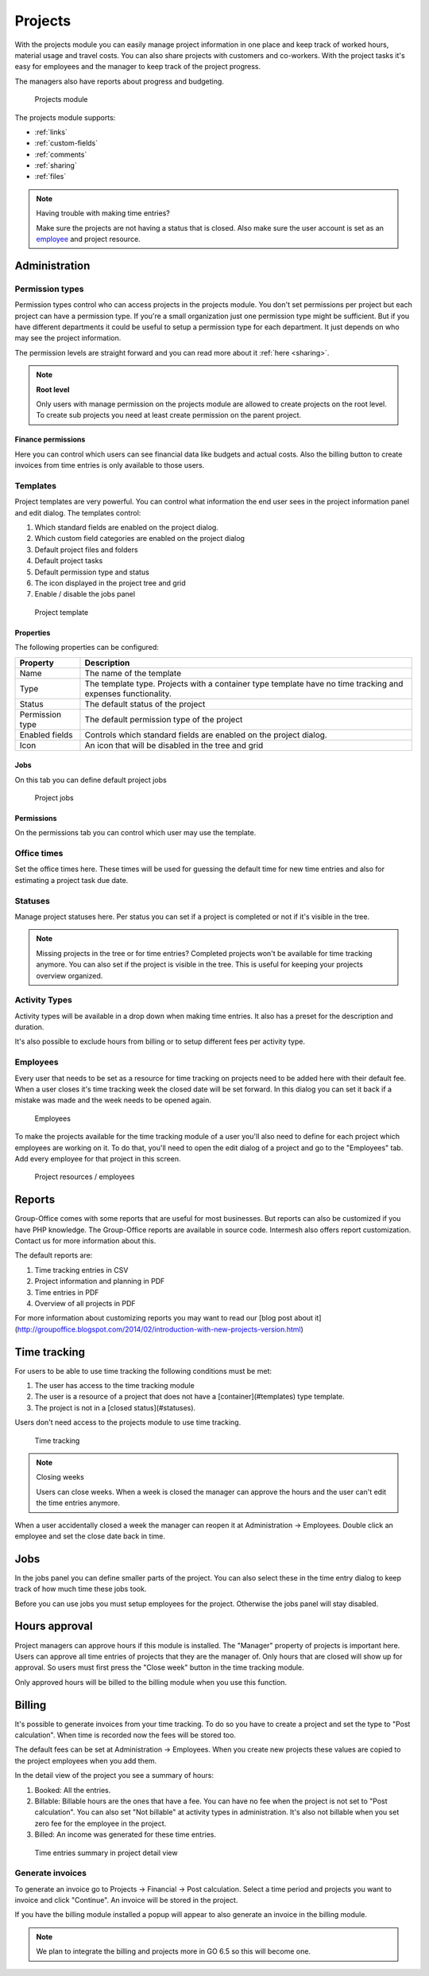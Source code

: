 Projects
========

With the projects module you can easily manage project information in one place and keep track of worked hours, material usage and travel costs. You can also share projects with customers and co-workers. With the project tasks it's easy for employees and the manager to keep track of the project progress.

The managers also have reports about progress and budgeting.

.. figure:: /_static/using/projects/projects-module.png
   :width: 100%

   Projects module

The projects module supports:

- :ref:`links`
- :ref:`custom-fields`
- :ref:`comments`
- :ref:`sharing`
- :ref:`files`


.. note:: Having trouble with making time entries? 

   Make sure the projects are not having a status that is closed. Also make sure 
   the user account is set as an `employee <employees_>`_ and project resource.

Administration
--------------

Permission types
````````````````
Permission types control who can access projects in the projects module. You don't set permissions per project but each project can have a permission type. If you're a small organization just one permission type might be sufficient. But if you have different departments it could be useful to setup a permission type for each department. It just depends on who may see the project information.

The permission levels are straight forward and you can read more about it :ref:`here <sharing>`.

.. note:: **Root level**

   Only users with manage permission on the projects module are allowed to create projects on the root level. To create sub projects you need at least create permission on the parent project.

Finance permissions
+++++++++++++++++++

Here you can control which users can see financial data like budgets and actual costs. Also the billing button to create invoices from time entries is only available to those users.

Templates
`````````

Project templates are very powerful. You can control what information the end user sees in the project information panel and edit dialog. The templates control:

1. Which standard fields are enabled on the project dialog.
2. Which custom field categories are enabled on the project dialog
3. Default project files and folders
4. Default project tasks
5. Default permission type and status
6. The icon displayed in the project tree and grid
7. Enable / disable the jobs panel

.. figure:: /_static/using/projects/template.png
   :width: 50%

   Project template

Properties
++++++++++

The following properties can be configured:

+-----------------+------------------------------------------------------------+
| Property        | Description                                                |
+=================+============================================================+
| Name            | The name of the template                                   |
+-----------------+------------------------------------------------------------+
| Type            | The template type. Projects with a container type template |
|                 | have no time tracking and expenses functionality.          |
+-----------------+------------------------------------------------------------+
| Status          | The default status of the project                          |
+-----------------+------------------------------------------------------------+
| Permission type | The default permission type of the project                 |
+-----------------+------------------------------------------------------------+
| Enabled fields  | Controls which standard fields are enabled on the project  | 
|                 | dialog.                                                    |
+-----------------+------------------------------------------------------------+
| Icon            | An icon that will be disabled in the tree and grid         |
+-----------------+------------------------------------------------------------+

Jobs
++++

On this tab you can define default project jobs

.. figure:: /_static/using/projects/jobs.png
   :width: 50%

   Project jobs

Permissions
+++++++++++

On the permissions tab you can control which user may use the template.


Office times
````````````

Set the office times here. These times will be used for guessing the default time for new time entries and also for estimating a project task due date.

Statuses
````````
Manage project statuses here. Per status you can set if a project is completed or not if it's visible in the tree. 

.. note:: Missing projects in the tree or for time entries? Completed projects 
   won't be available for time tracking anymore. You can also set if the project 
   is visible in the tree. This is useful for keeping your projects overview 
   organized.

Activity Types
``````````````

Activity types will be available in a drop down when making time entries. It 
also has a preset for the description and duration.

It's also possible to exclude hours from billing or to setup different fees per activity type.

Employees
`````````

Every user that needs to be set as a resource for time tracking on projects need 
to be added here with their default fee. When a user closes it's time tracking 
week the closed date will be set forward. In this dialog you can set it back if
a mistake was made and the week needs to be opened again.

.. figure:: /_static/using/projects/employees.png
   :width: 50%

   Employees

To make the projects available for the time tracking module of a user you'll also need to define for each project which employees are working on it.
To do that, you'll need to open the edit dialog of a project and go to the "Employees" tab.
Add every employee for that project in this screen.

.. figure:: /_static/using/projects/project-resources.png
   :width: 50%

   Project resources / employees

Reports
-------

Group-Office comes with some reports that are useful for most businesses. But reports can also be customized if you have PHP knowledge. The Group-Office reports are available in source code. Intermesh also offers report customization. Contact us for more information about this.

The default reports are:

1. Time tracking entries in CSV
2. Project information and planning in PDF
3. Time entries in PDF
4. Overview of all projects in PDF

For more information about customizing reports you may want to read our [blog post about it](http://groupoffice.blogspot.com/2014/02/introduction-with-new-projects-version.html)


Time tracking
-------------

For users to be able to use time tracking the following conditions must be met:

1. The user has access to the time tracking module
2. The user is a resource of a project that does not have a [container](#templates) type template.
3. The project is not in a [closed status](#statuses).

Users don't need access to the projects module to use time tracking.

.. figure:: /_static/using/projects/time-tracking.png
   :width: 100%

   Time tracking

.. note:: Closing weeks

   Users can close weeks. When a week is closed the manager can approve the hours and the user can't edit the time entries anymore.

When a user accidentally closed a week the manager can reopen it at Administration -> Employees. Double click an employee and set the close date back in time.

Jobs
----

In the jobs panel you can define smaller parts of the project. You can also select these in the time entry dialog to keep track of how much time these jobs took.

Before you can use jobs you must setup employees for the project. Otherwise the jobs panel will stay disabled.

Hours approval
--------------

Project managers can approve hours if this module is installed. The "Manager" property of projects is important here. Users can approve all time entries of projects that they are the manager of. Only hours that are closed will show up for approval. So users must first press the "Close week" button in the time tracking module.

Only approved hours will be billed to the billing module when you use this function.


Billing
-------

It's possible to generate invoices from your time tracking. To do so you have to 
create a project and set the type to "Post calculation". When time is recorded 
now the fees will be stored too. 

The default fees can be set at Administration -> Employees. When you create new
projects these values are copied to the project employees when you add them.

In the detail view of the project you see a summary of hours:

1. Booked: All the entries. 
2. Billable: Billable hours are the ones that have a fee. You can have no fee when 
   the project is not set to "Post calculation". You can also set "Not billable" 
   at activity types in administration. It's also not billable when you set zero 
   fee for the employee in the project.
3. Billed: An income was generated for these time entries.

.. figure:: /_static/using/projects/time-entry-summary.png
   :width: 50%

   Time entries summary in project detail view

Generate invoices
`````````````````

To generate an invoice go to Projects -> Financial -> Post calculation.
Select a time period and projects you want to invoice and click "Continue". An invoice will be stored in the project. 

If you have the billing module installed a popup will appear to also generate an invoice in the billing module.

.. note:: We plan to integrate the billing and projects more in GO 6.5 so this will become one.
